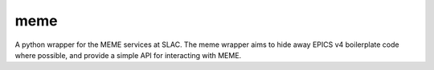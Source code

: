 meme
====
A python wrapper for the MEME services at SLAC.
The meme wrapper aims to hide away EPICS v4 boilerplate code where possible,
and provide a simple API for interacting with MEME.